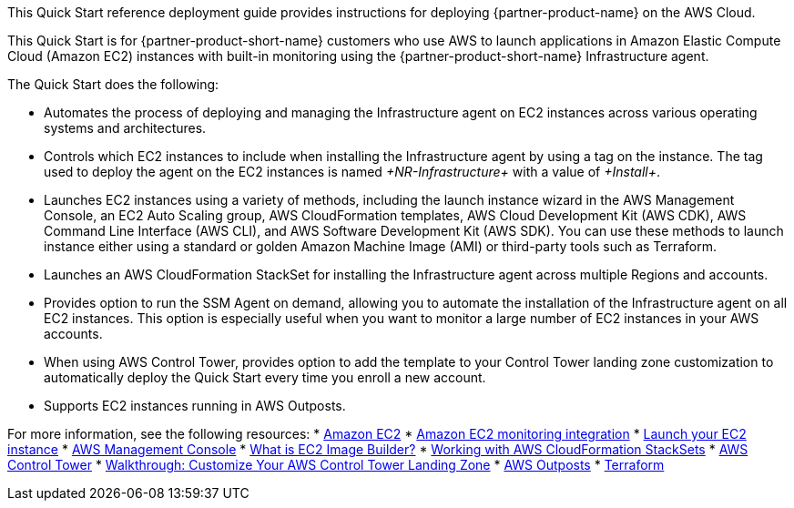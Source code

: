 // Replace the content in <>
// Identify your target audience and explain how/why they would use this Quick Start.
//Avoid borrowing text from third-party websites (copying text from AWS service documentation is fine). Also, avoid marketing-speak, focusing instead on the technical aspect.

This Quick Start reference deployment guide provides instructions for deploying {partner-product-name} on the AWS Cloud.

This Quick Start is for {partner-product-short-name} customers who use AWS to launch applications in Amazon Elastic Compute Cloud (Amazon EC2) instances with built-in monitoring using the {partner-product-short-name} Infrastructure agent.

The Quick Start does the following: 

* Automates the process of deploying and managing the Infrastructure agent on EC2 instances across various operating systems and architectures.
* Controls which EC2 instances to include when installing the Infrastructure agent by using a tag on the instance. The tag used to deploy the agent on the EC2 instances is named _+NR-Infrastructure+_ with a value of _+Install+_.
* Launches EC2 instances using a variety of methods, including the launch instance wizard in the AWS Management Console, an EC2 Auto Scaling group, AWS CloudFormation templates, AWS Cloud Development Kit (AWS CDK), AWS Command Line Interface (AWS CLI), and AWS Software Development Kit (AWS SDK). You can use these methods to launch instance either using a standard or golden Amazon Machine Image (AMI) or third-party tools such as Terraform.
* Launches an AWS CloudFormation StackSet for installing the Infrastructure agent across multiple Regions and accounts. 
* Provides option to run the SSM Agent on demand, allowing you to automate the installation of the Infrastructure agent on all EC2 instances. This option is especially useful when you want to monitor a large number of EC2 instances in your AWS accounts. 
* When using AWS Control Tower, provides option to add the template to your Control Tower landing zone customization to automatically deploy the Quick Start every time you enroll a new account.
* Supports EC2 instances running in AWS Outposts.

For more information, see the following resources:
 * https://aws.amazon.com/ec2[Amazon EC2^]
 * https://newrelic.com/integrations/aws-ec2-integration[Amazon EC2 monitoring integration^]
 * https://docs.aws.amazon.com/AWSEC2/latest/UserGuide/LaunchingAndUsingInstances.html[Launch your EC2 instance^]
 * https://aws.amazon.com/console/[AWS Management Console^]
 * https://docs.aws.amazon.com/imagebuilder/latest/userguide/what-is-image-builder.html[What is EC2 Image Builder?^]
 * https://docs.aws.amazon.com/AWSCloudFormation/latest/UserGuide/what-is-cfnstacksets.html[Working with AWS CloudFormation StackSets^]
 * https://aws.amazon.com/controltower/[AWS Control Tower^]
 * https://docs.aws.amazon.com/controltower/latest/userguide/customize-landing-zone.html[Walkthrough: Customize Your AWS Control Tower Landing Zone^]
 * https://aws.amazon.com/outposts/[AWS Outposts^]
 * https://www.terraform.io/[Terraform^]